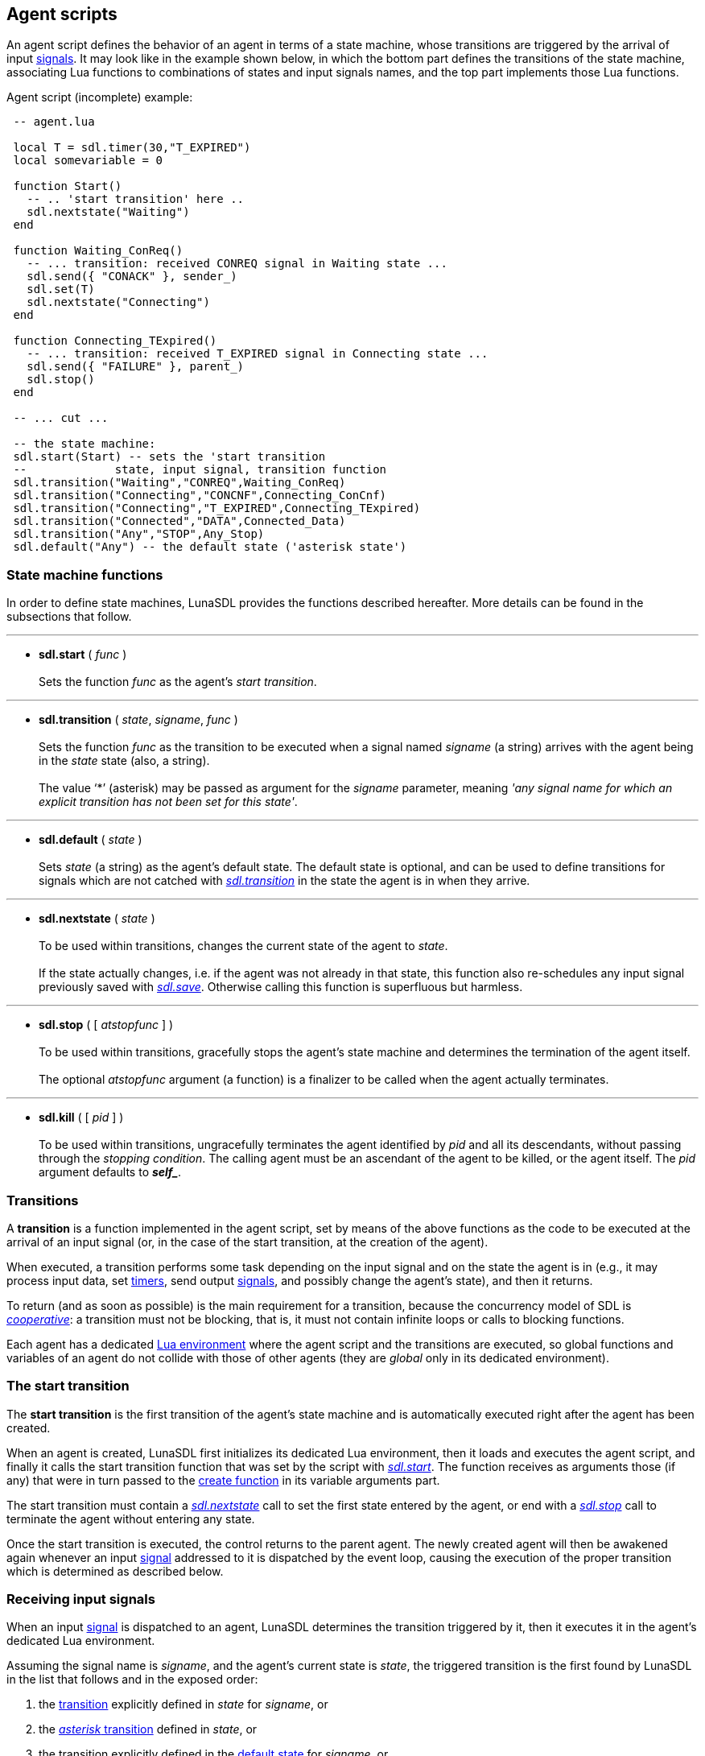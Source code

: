 
== Agent scripts

An agent script defines the behavior of an agent in terms of a state machine, whose
transitions are triggered by the arrival of input <<_signals, signals>>.
It may look like in the example shown below, in which the bottom part defines the
transitions of the state machine, associating Lua functions to combinations of states
and input signals names, and the top part implements those Lua functions.

.Agent script (incomplete) example:
[source,lua,indent=1]
----
-- agent.lua

local T = sdl.timer(30,"T_EXPIRED")
local somevariable = 0

function Start()
  -- .. 'start transition' here ..
  sdl.nextstate("Waiting")
end

function Waiting_ConReq()
  -- ... transition: received CONREQ signal in Waiting state ...
  sdl.send({ "CONACK" }, sender_)
  sdl.set(T)
  sdl.nextstate("Connecting")
end	

function Connecting_TExpired()
  -- ... transition: received T_EXPIRED signal in Connecting state ...
  sdl.send({ "FAILURE" }, parent_)
  sdl.stop()
end	

-- ... cut ...

-- the state machine:
sdl.start(Start) -- sets the 'start transition
--             state, input signal, transition function
sdl.transition("Waiting","CONREQ",Waiting_ConReq)
sdl.transition("Connecting","CONCNF",Connecting_ConCnf)
sdl.transition("Connecting","T_EXPIRED",Connecting_TExpired)
sdl.transition("Connected","DATA",Connected_Data)
sdl.transition("Any","STOP",Any_Stop)
sdl.default("Any") -- the default state ('asterisk state')

----

=== State machine functions

In order to define state machines, LunaSDL provides the functions described hereafter.
More details can be found in the subsections that follow.

'''
[[sdl.start]]
* *sdl.start* ( _func_ ) +
 +
Sets the function _func_ as the agent's _start transition_.

'''
[[sdl.transition]]
* *sdl.transition* ( _state_, _signame_, _func_ ) +
 +
Sets the function _func_ as the transition to be executed when a signal named _signame_
(a string) arrives with the agent being in the _state_ state (also, a string). +
[[asterisktransition]] +
The value '`*`' (asterisk) may be passed as argument for the _signame_ parameter,
meaning _'any signal name for which an explicit transition has not been set for this state'_.

'''
[[sdl.default]]
* *sdl.default* ( _state_ ) +
 +
Sets _state_ (a string) as the agent's default state. The default state is optional,
and can be used to define transitions for signals which are not catched
with <<sdl.transition,_sdl.transition_>> in the state the agent is in when they arrive.

'''
[[sdl.nextstate]]
* *sdl.nextstate* ( _state_ ) +
 +
To be used within transitions, changes the current state of the agent to _state_. +
 +
If the state actually changes, i.e. if the agent was not already in that state,
this function also re-schedules any input signal previously saved with <<sdl.save, _sdl.save_>>.
Otherwise calling this function is superfluous but harmless.

'''
[[sdl.stop]]
* *sdl.stop* ( [ _atstopfunc_ ] ) +
 +
To be used within transitions, gracefully stops the agent's state machine and determines
the termination of the agent itself. +
 +
The optional _atstopfunc_ argument (a function) is a finalizer to be called
when the agent actually terminates.

'''
[[sdl.kill]]
* *sdl.kill* ( [ _pid_ ] ) +
 +
To be used within transitions, ungracefully terminates the agent identified by _pid_
and all its descendants, without passing through the _stopping condition_.
The calling agent must be an ascendant of the agent to be killed, or the agent itself.
The _pid_ argument defaults to *_$$self_$$_*.


=== Transitions

A *transition* is a function implemented in the agent script, set by means of the above
functions as the code to be executed at the arrival of an input signal (or, in the case
of the start transition, at the creation of the agent).

When executed, a transition performs some task depending on the input signal and
on the state the agent is in (e.g., it may process input data, set <<_timers, timers>>,
send output <<_signals, signals>>, and possibly change the agent's state), and then it returns.

To return (and as soon as possible) is the main requirement for a transition,
because the concurrency model of SDL is
http://en.wikipedia.org/wiki/Computer_multitasking#Cooperative_multitasking[_cooperative_]:
a transition must not be blocking, that is, it must not contain infinite loops or calls to
blocking functions. 

Each agent has a dedicated http://www.lua.org/manual/5.3/manual.html#2.2[Lua environment]
where the agent script and the transitions are executed, so global functions and variables of
an agent do not collide with those of other agents (they are _global_ only in its dedicated
environment).

=== The start transition

The *start transition* is the first transition of the agent's state machine and is
automatically executed right after the agent has been created.

When an agent is created, LunaSDL first initializes its dedicated Lua environment, then
it loads and executes the agent script, and finally it calls the start transition function
that was set by the script with <<sdl.start, _sdl.start_>>. 
The function receives as arguments those (if any) that were in turn passed to the 
<<_creating_agents, create function>> in its variable arguments part.

The start transition must contain a <<sdl.nextstate, _sdl.nextstate_>> call to set the
first state entered by the agent, or end with a <<sdl.stop, _sdl.stop_>> call to terminate
the agent without entering any state.

Once the start transition is executed, the control returns to the parent agent. The newly
created agent will then be awakened again whenever an input <<_signals, signal>> addressed
to it is dispatched by the event loop, causing the execution of the proper transition
which is determined as described below.

=== Receiving input signals

When an input <<_signals, signal>> is dispatched to an agent, LunaSDL determines the
transition triggered by it, then it executes it in the agent's dedicated Lua environment.

Assuming the signal name is _signame_, and the agent's current state is _state_,
the triggered transition is the first found by LunaSDL in the list that follows and
in the exposed order:

. the <<sdl.transition,transition>> explicitly defined in _state_ for _signame_, or
. the <<asterisktransition,_asterisk_ transition>> defined in _state_, or
. the transition explicitly defined in the <<sdl.default,default state>> for _signame_, or
. the _asterisk_ transition defined in the default state, or
. the _empty transition_, which implicitly consumes the signal by doing nothing
and leaving the agent in the state it was before the arrival of the signal. 

The signal contents and other relevant information such as the sender's pid are
passed to the agent by means of some <<_special_variables, special variables>> that are
properly set by LunaSDL before executing the transition (the special variables are
those prescribed by the http://www.itu.int/rec/T-REC-Z/en[SDL standards], with a few
additions).

=== Stopping an agent

A <<sdl.stop, _sdl.stop_>> call in a transition causes the end of the agent's state
machine and puts the agent in a *stopping condition* which preludes its termination.

The agent remains in the stopping condition until all its children have terminated,
then it terminates too. While in the stopping condition, it will not receive any input
signal (its state machine has ended), but it will remain available for
<<_remote_functions, remote functions >> calls.

If an _atstopfunc_ finalizer is passed when invoking <<sdl.stop, _sdl.stop_>>, it is
executed right before the agent actually terminates and after all his children have terminated.

If the stopping agent is the system agent, its termination causes also the termination
of the <<eventloop, event loop >> and the return from the
<<sdl.createsystem, _sdl.createsystem_>> function call. Notice that this happens when the
system agent actually terminates, i.e. when all its descendants have already terminated
(and thus it is the last agent left in the system).

<<<
